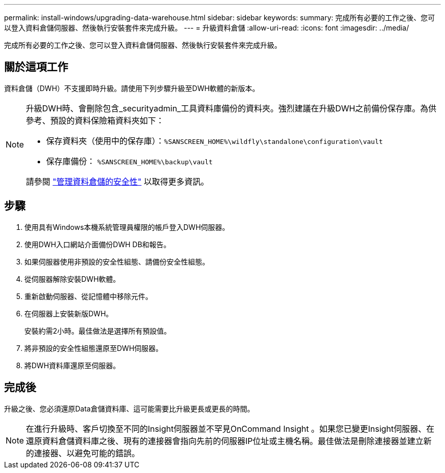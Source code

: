 ---
permalink: install-windows/upgrading-data-warehouse.html 
sidebar: sidebar 
keywords:  
summary: 完成所有必要的工作之後、您可以登入資料倉儲伺服器、然後執行安裝套件來完成升級。 
---
= 升級資料倉儲
:allow-uri-read: 
:icons: font
:imagesdir: ../media/


[role="lead"]
完成所有必要的工作之後、您可以登入資料倉儲伺服器、然後執行安裝套件來完成升級。



== 關於這項工作

資料倉儲（DWH）不支援即時升級。請使用下列步驟升級至DWH軟體的新版本。

[NOTE]
====
升級DWH時、會刪除包含_securityadmin_工具資料庫備份的資料夾。強烈建議在升級DWH之前備份保存庫。為供參考、預設的資料保險箱資料夾如下：

* 保存資料夾（使用中的保存庫）：``%SANSCREEN_HOME%\wildfly\standalone\configuration\vault``
* 保存庫備份： `%SANSCREEN_HOME%\backup\vault`


請參閱 http://ie-docs.rtp.openeng.netapp.com/oci-73_ram/topic/com.netapp.doc.oci-acg/GUID-E3351676-2088-4767-AAB5-CB1D8476291C.html?resultof=%22%76%61%75%6c%74%22%20["管理資料倉儲的安全性"] 以取得更多資訊。

====


== 步驟

. 使用具有Windows本機系統管理員權限的帳戶登入DWH伺服器。
. 使用DWH入口網站介面備份DWH DB和報告。
. 如果伺服器使用非預設的安全性組態、請備份安全性組態。
. 從伺服器解除安裝DWH軟體。
. 重新啟動伺服器、從記憶體中移除元件。
. 在伺服器上安裝新版DWH。
+
安裝約需2小時。最佳做法是選擇所有預設值。

. 將非預設的安全性組態還原至DWH伺服器。
. 將DWH資料庫還原至伺服器。




== 完成後

升級之後、您必須還原Data倉儲資料庫、這可能需要比升級更長或更長的時間。

[NOTE]
====
在進行升級時、客戶切換至不同的Insight伺服器並不罕見OnCommand Insight 。如果您已變更Insight伺服器、在還原資料倉儲資料庫之後、現有的連接器會指向先前的伺服器IP位址或主機名稱。最佳做法是刪除連接器並建立新的連接器、以避免可能的錯誤。

====